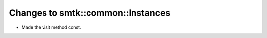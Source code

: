 Changes to smtk::common::Instances
----------------------------------
* Made the visit method const.
